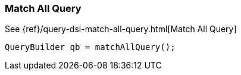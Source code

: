 [[java-query-dsl-match-all-query]]
=== Match All Query

See {ref}/query-dsl-match-all-query.html[Match All Query]

[source,java]
--------------------------------------------------
QueryBuilder qb = matchAllQuery();
--------------------------------------------------
